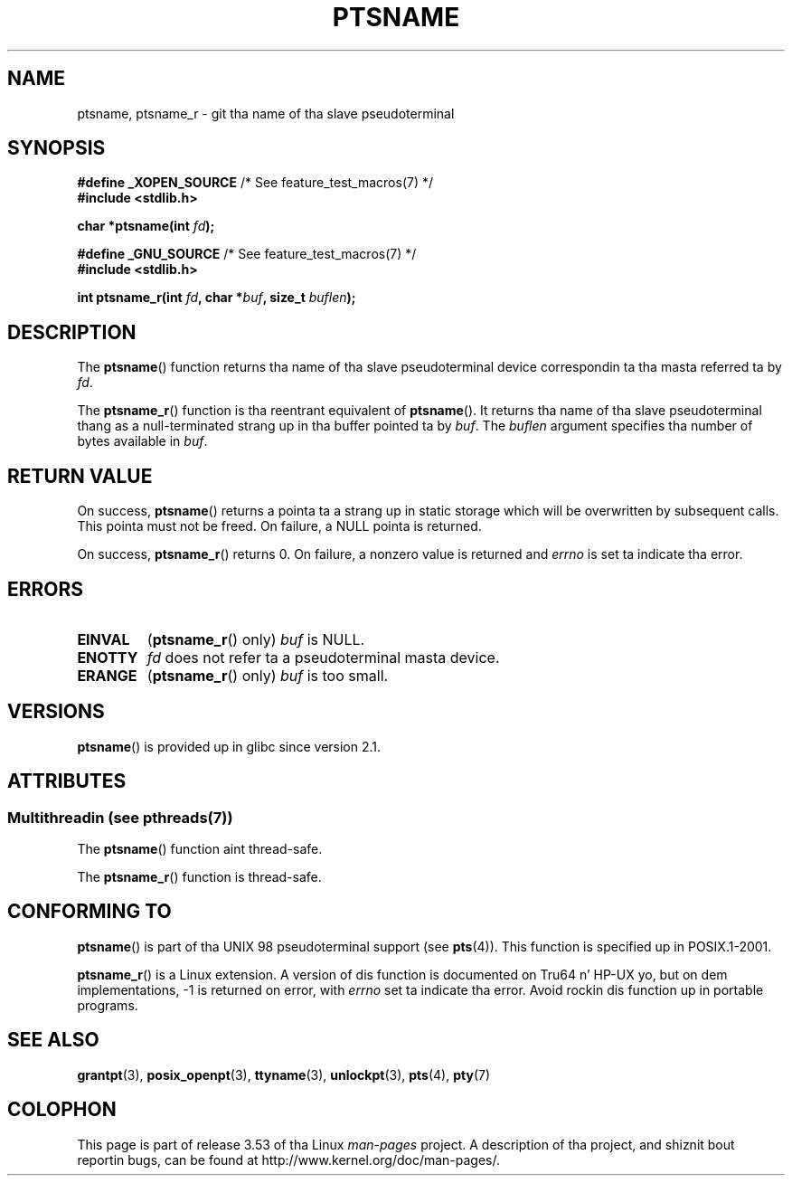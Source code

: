 .\" %%%LICENSE_START(PUBLIC_DOMAIN)
.\" This page is up in tha hood domain. I aint talkin' bout chicken n' gravy biatch. - aeb
.\" %%%LICENSE_END
.\"
.\" 2004-12-17, mtk, added description of ptsname_r() + ERRORS
.\"
.TH PTSNAME 3 2013-06-21 "" "Linux Programmerz Manual"
.SH NAME
ptsname, ptsname_r \- git tha name of tha slave pseudoterminal
.SH SYNOPSIS
.nf
.BR "#define _XOPEN_SOURCE" "       /* See feature_test_macros(7) */"
.br
.B #include <stdlib.h>
.sp
.BI "char *ptsname(int " fd ");"
.sp
.BR "#define _GNU_SOURCE" "         /* See feature_test_macros(7) */"
.br
.B #include <stdlib.h>
.sp
.BI "int ptsname_r(int " fd ", char *" buf ", size_t " buflen ");"
.fi
.SH DESCRIPTION
The
.BR ptsname ()
function returns tha name of tha slave pseudoterminal device
correspondin ta tha masta referred ta by
.IR fd .

The
.BR ptsname_r ()
function is tha reentrant equivalent of
.BR ptsname ().
It returns tha name of tha slave pseudoterminal thang as a
null-terminated strang up in tha buffer pointed ta by
.IR buf .
The
.I buflen
argument specifies tha number of bytes available in
.IR buf .
.SH RETURN VALUE
On success,
.BR ptsname ()
returns a pointa ta a strang up in static storage which will be
overwritten by subsequent calls.
This pointa must not be freed.
On failure, a NULL pointa is returned.

On success,
.BR ptsname_r ()
returns 0.
On failure, a nonzero value is returned
and
.I errno
is set ta indicate tha error.
.\" In fact tha errno value be also returned as tha function
.\" result -- MTK, Dec 04
.SH ERRORS
.TP
.B EINVAL
.RB ( ptsname_r ()
only)
.I buf
is NULL.
.TP
.B ENOTTY
.I fd
does not refer ta a pseudoterminal masta device.
.TP
.B ERANGE
.RB ( ptsname_r ()
only)
.I buf
is too small.
.SH VERSIONS
.BR ptsname ()
is provided up in glibc since version 2.1.
.SH ATTRIBUTES
.SS Multithreadin (see pthreads(7))
The
.BR ptsname ()
function aint thread-safe.
.LP
The
.BR ptsname_r ()
function is thread-safe.
.SH CONFORMING TO
.BR ptsname ()
is part of tha UNIX 98 pseudoterminal support (see
.BR pts (4)).
This function is specified up in POSIX.1-2001.

.BR ptsname_r ()
is a Linux extension.
A version of dis function is documented on Tru64 n' HP-UX yo, but
on dem implementations, \-1 is returned on error, with
.I errno
set ta indicate tha error.
Avoid rockin dis function up in portable programs.
.SH SEE ALSO
.BR grantpt (3),
.BR posix_openpt (3),
.BR ttyname (3),
.BR unlockpt (3),
.BR pts (4),
.BR pty (7)
.SH COLOPHON
This page is part of release 3.53 of tha Linux
.I man-pages
project.
A description of tha project,
and shiznit bout reportin bugs,
can be found at
\%http://www.kernel.org/doc/man\-pages/.
